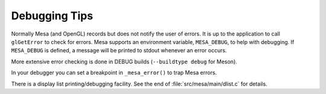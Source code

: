 Debugging Tips
==============

Normally Mesa (and OpenGL) records but does not notify the user of
errors. It is up to the application to call ``glGetError`` to check for
errors. Mesa supports an environment variable, ``MESA_DEBUG``, to help
with debugging. If ``MESA_DEBUG`` is defined, a message will be printed
to stdout whenever an error occurs.

More extensive error checking is done in DEBUG builds
(``--buildtype debug`` for Meson).

In your debugger you can set a breakpoint in ``_mesa_error()`` to trap
Mesa errors.

There is a display list printing/debugging facility. See the end of
:file:`src/mesa/main/dlist.c` for details.
